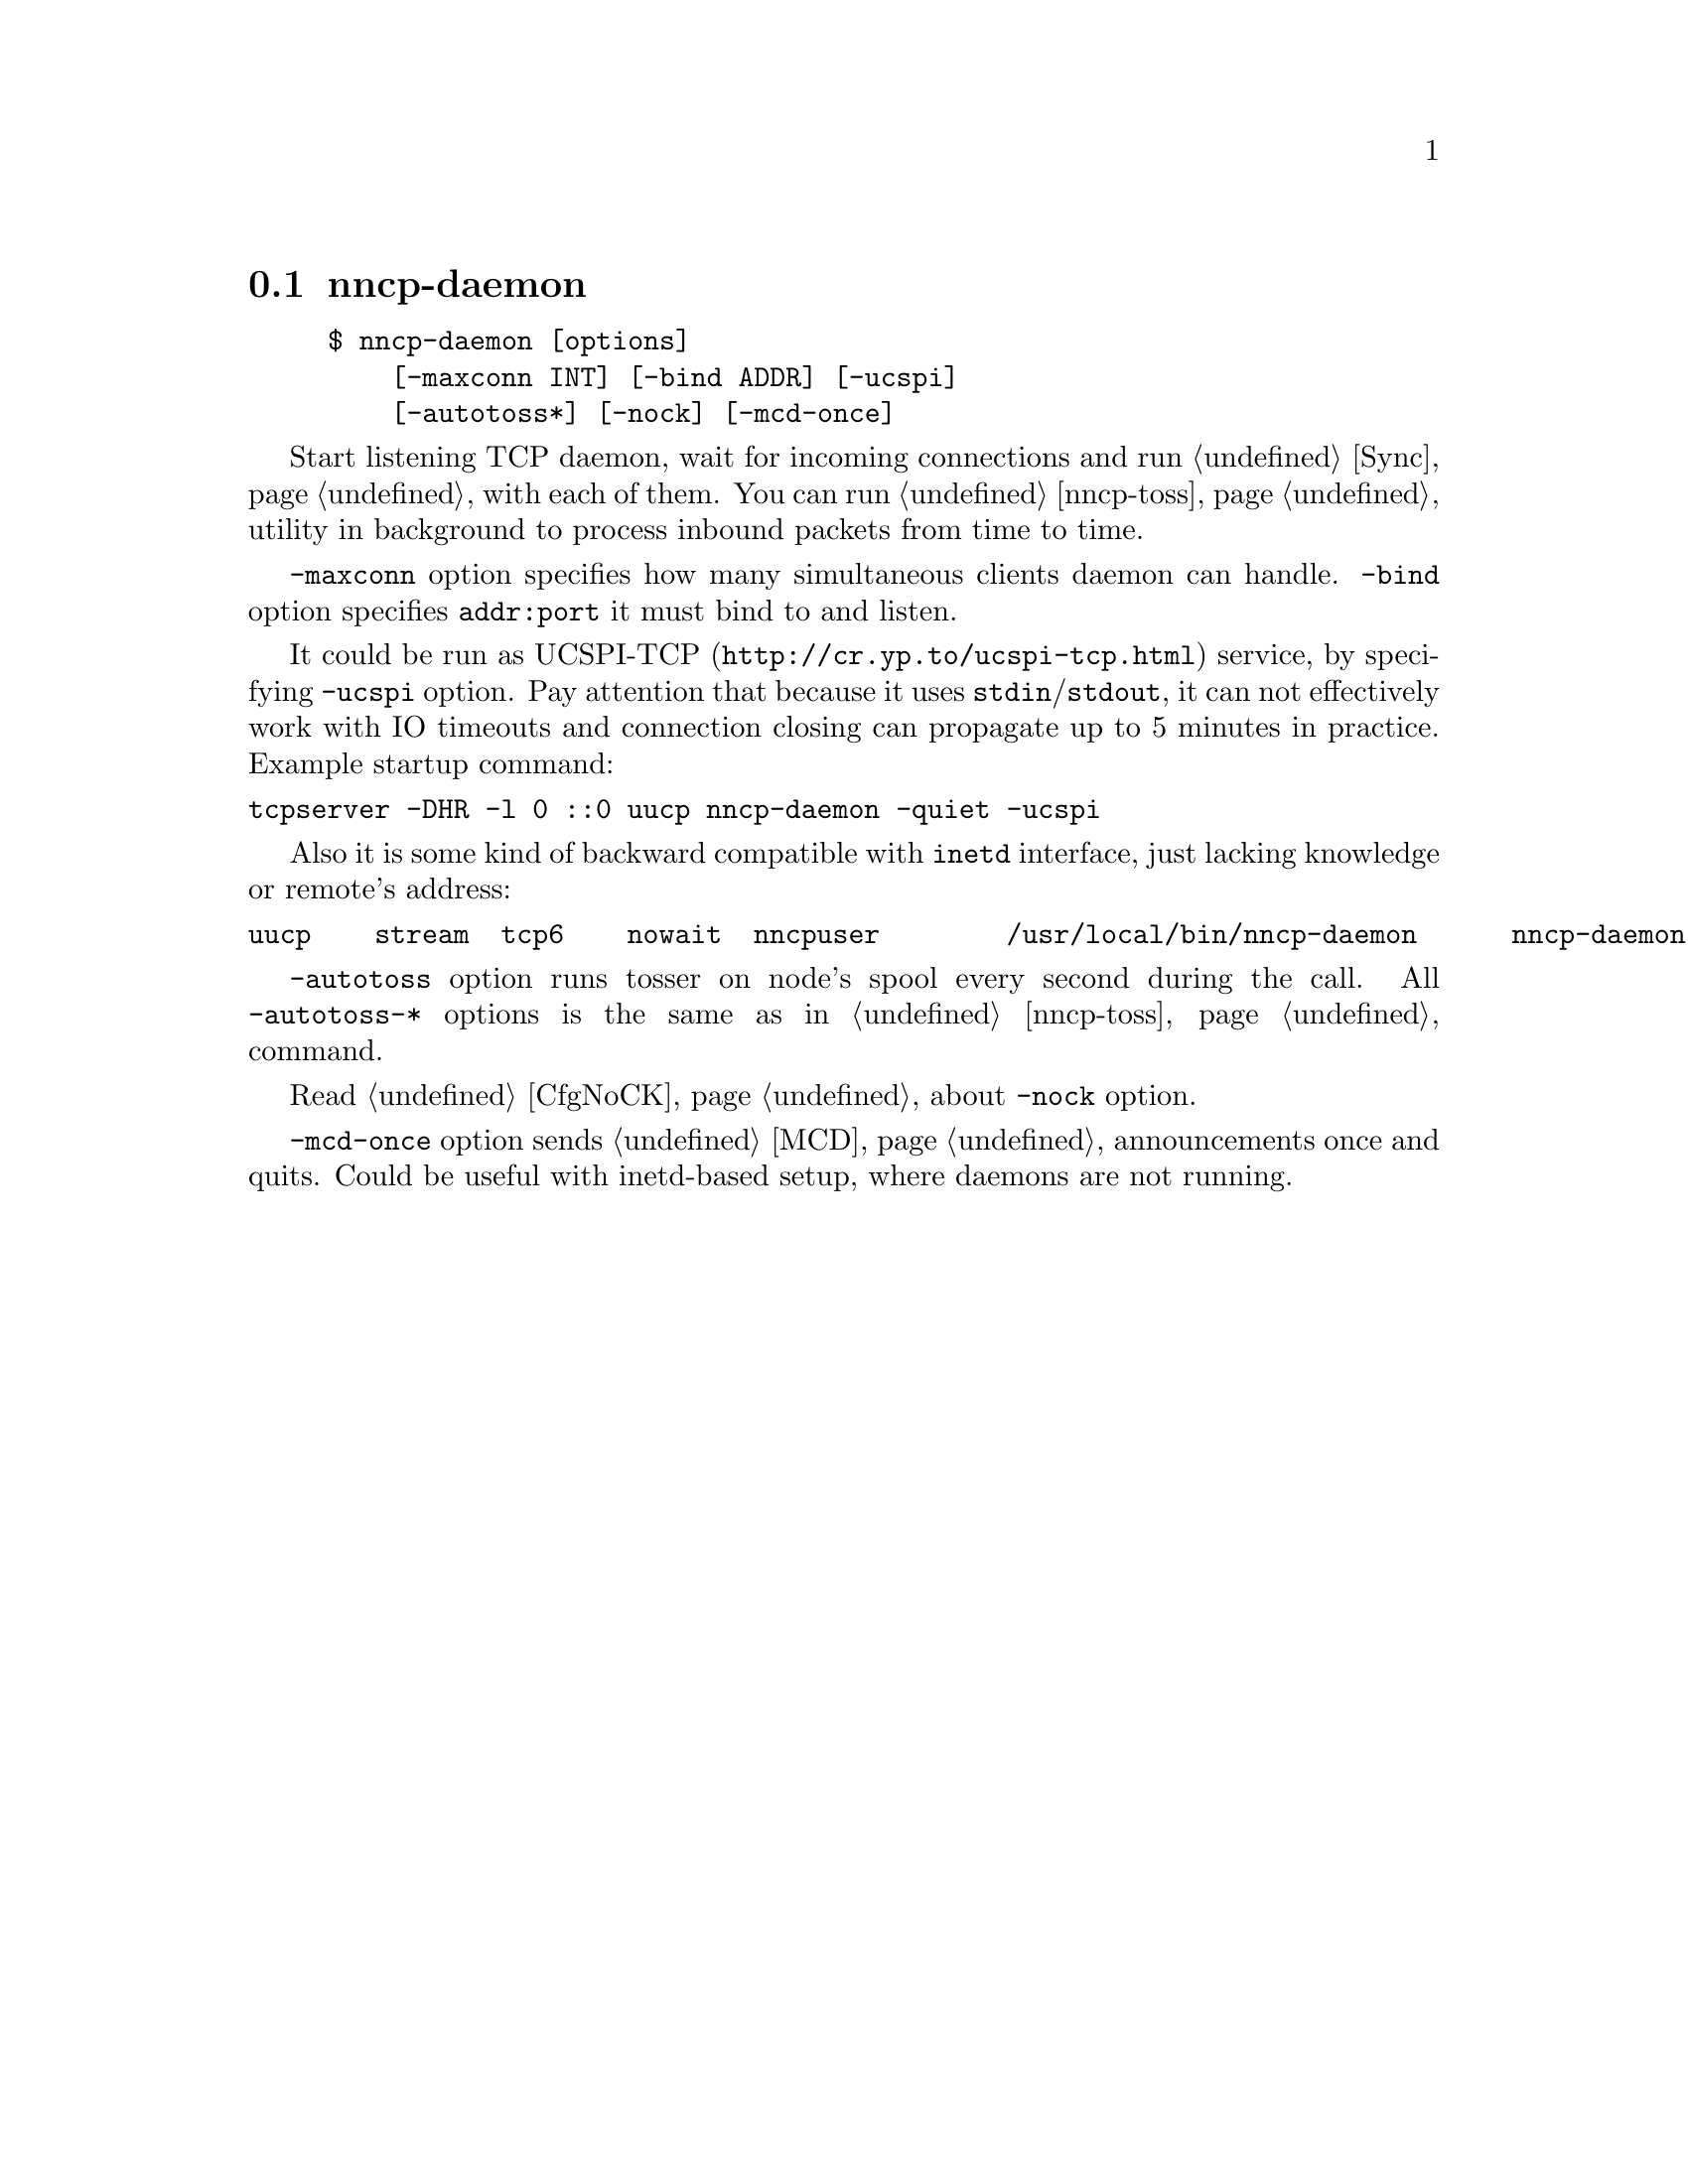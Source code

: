 @node nncp-daemon
@section nncp-daemon

@example
$ nncp-daemon [options]
    [-maxconn INT] [-bind ADDR] [-ucspi]
    [-autotoss*] [-nock] [-mcd-once]
@end example

Start listening TCP daemon, wait for incoming connections and run
@ref{Sync, synchronization protocol} with each of them. You can run
@ref{nncp-toss} utility in background to process inbound packets from
time to time.

@option{-maxconn} option specifies how many simultaneous clients daemon
can handle. @option{-bind} option specifies @option{addr:port} it must
bind to and listen.

It could be run as @url{http://cr.yp.to/ucspi-tcp.html, UCSPI-TCP}
service, by specifying @option{-ucspi} option. Pay attention that
because it uses @code{stdin}/@code{stdout}, it can not effectively work
with IO timeouts and connection closing can propagate up to 5 minutes in
practice. Example startup command:

@verbatim
tcpserver -DHR -l 0 ::0 uucp nncp-daemon -quiet -ucspi
@end verbatim

Also it is some kind of backward compatible with @command{inetd}
interface, just lacking knowledge or remote's address:

@verbatim
uucp	stream	tcp6	nowait	nncpuser	/usr/local/bin/nncp-daemon	nncp-daemon -quiet -ucspi
@end verbatim

@option{-autotoss} option runs tosser on node's spool every second
during the call. All @option{-autotoss-*} options is the same as in
@ref{nncp-toss} command.

Read @ref{CfgNoCK, more} about @option{-nock} option.

@option{-mcd-once} option sends @ref{MCD} announcements once and quits.
Could be useful with inetd-based setup, where daemons are not running.
